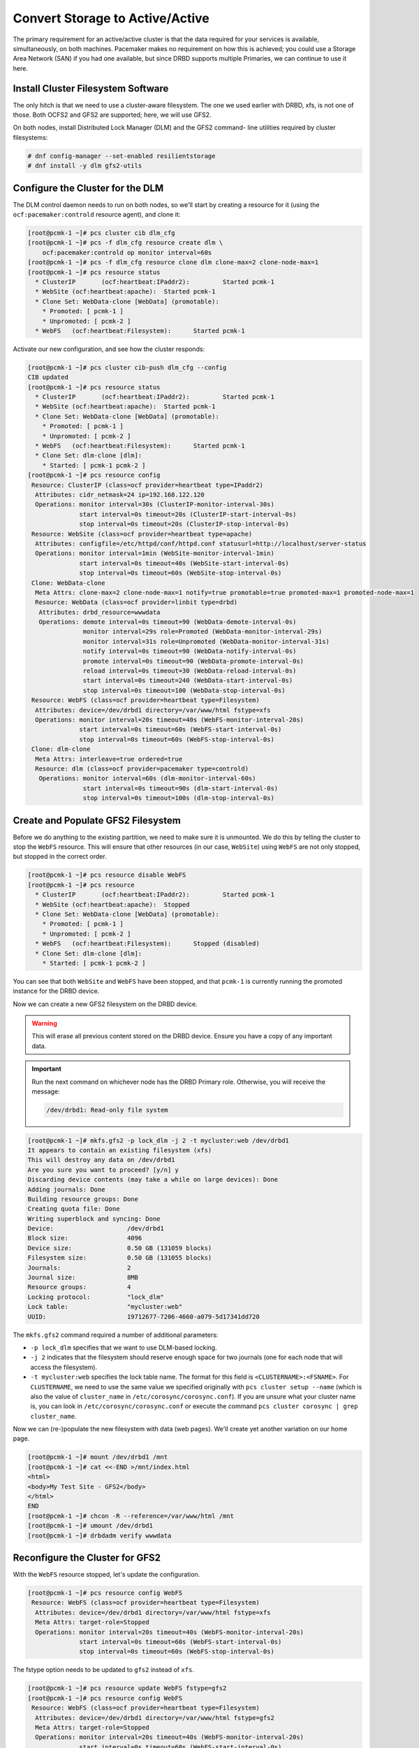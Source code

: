 .. index::
   single: storage; active/active

Convert Storage to Active/Active
--------------------------------

The primary requirement for an active/active cluster is that the data
required for your services is available, simultaneously, on both
machines. Pacemaker makes no requirement on how this is achieved; you
could use a Storage Area Network (SAN) if you had one available, but
since DRBD supports multiple Primaries, we can continue to use it here.

.. index::
   single: GFS2
   single: DLM
   single: filesystem; GFS2

Install Cluster Filesystem Software
###################################

The only hitch is that we need to use a cluster-aware filesystem. The
one we used earlier with DRBD, xfs, is not one of those. Both OCFS2
and GFS2 are supported; here, we will use GFS2.

On both nodes, install Distributed Lock Manager (DLM) and the GFS2 command-
line utilities required by cluster filesystems:

.. code-block:: console

    # dnf config-manager --set-enabled resilientstorage
    # dnf install -y dlm gfs2-utils

Configure the Cluster for the DLM
#################################

The DLM control daemon needs to run on both nodes, so we'll start by creating a
resource for it (using the ``ocf:pacemaker:controld`` resource agent), and
clone it:

.. code-block:: console

    [root@pcmk-1 ~]# pcs cluster cib dlm_cfg
    [root@pcmk-1 ~]# pcs -f dlm_cfg resource create dlm \
        ocf:pacemaker:controld op monitor interval=60s
    [root@pcmk-1 ~]# pcs -f dlm_cfg resource clone dlm clone-max=2 clone-node-max=1
    [root@pcmk-1 ~]# pcs resource status
      * ClusterIP	(ocf:heartbeat:IPaddr2):	 Started pcmk-1
      * WebSite	(ocf:heartbeat:apache):	 Started pcmk-1
      * Clone Set: WebData-clone [WebData] (promotable):
        * Promoted: [ pcmk-1 ]
        * Unpromoted: [ pcmk-2 ]
      * WebFS	(ocf:heartbeat:Filesystem):	 Started pcmk-1

Activate our new configuration, and see how the cluster responds:

.. code-block:: console

    [root@pcmk-1 ~]# pcs cluster cib-push dlm_cfg --config
    CIB updated
    [root@pcmk-1 ~]# pcs resource status
      * ClusterIP	(ocf:heartbeat:IPaddr2):	 Started pcmk-1
      * WebSite	(ocf:heartbeat:apache):	 Started pcmk-1
      * Clone Set: WebData-clone [WebData] (promotable):
        * Promoted: [ pcmk-1 ]
        * Unpromoted: [ pcmk-2 ]
      * WebFS	(ocf:heartbeat:Filesystem):	 Started pcmk-1
      * Clone Set: dlm-clone [dlm]:
        * Started: [ pcmk-1 pcmk-2 ]
    [root@pcmk-1 ~]# pcs resource config
     Resource: ClusterIP (class=ocf provider=heartbeat type=IPaddr2)
      Attributes: cidr_netmask=24 ip=192.168.122.120
      Operations: monitor interval=30s (ClusterIP-monitor-interval-30s)
                  start interval=0s timeout=20s (ClusterIP-start-interval-0s)
                  stop interval=0s timeout=20s (ClusterIP-stop-interval-0s)
     Resource: WebSite (class=ocf provider=heartbeat type=apache)
      Attributes: configfile=/etc/httpd/conf/httpd.conf statusurl=http://localhost/server-status
      Operations: monitor interval=1min (WebSite-monitor-interval-1min)
                  start interval=0s timeout=40s (WebSite-start-interval-0s)
                  stop interval=0s timeout=60s (WebSite-stop-interval-0s)
     Clone: WebData-clone
      Meta Attrs: clone-max=2 clone-node-max=1 notify=true promotable=true promoted-max=1 promoted-node-max=1
      Resource: WebData (class=ocf provider=linbit type=drbd)
       Attributes: drbd_resource=wwwdata
       Operations: demote interval=0s timeout=90 (WebData-demote-interval-0s)
                   monitor interval=29s role=Promoted (WebData-monitor-interval-29s)
                   monitor interval=31s role=Unpromoted (WebData-monitor-interval-31s)
                   notify interval=0s timeout=90 (WebData-notify-interval-0s)
                   promote interval=0s timeout=90 (WebData-promote-interval-0s)
                   reload interval=0s timeout=30 (WebData-reload-interval-0s)
                   start interval=0s timeout=240 (WebData-start-interval-0s)
                   stop interval=0s timeout=100 (WebData-stop-interval-0s)
     Resource: WebFS (class=ocf provider=heartbeat type=Filesystem)
      Attributes: device=/dev/drbd1 directory=/var/www/html fstype=xfs
      Operations: monitor interval=20s timeout=40s (WebFS-monitor-interval-20s)
                  start interval=0s timeout=60s (WebFS-start-interval-0s)
                  stop interval=0s timeout=60s (WebFS-stop-interval-0s)
     Clone: dlm-clone
      Meta Attrs: interleave=true ordered=true
      Resource: dlm (class=ocf provider=pacemaker type=controld)
       Operations: monitor interval=60s (dlm-monitor-interval-60s)
                   start interval=0s timeout=90s (dlm-start-interval-0s)
                   stop interval=0s timeout=100s (dlm-stop-interval-0s)

Create and Populate GFS2 Filesystem
###################################

Before we do anything to the existing partition, we need to make sure it
is unmounted. We do this by telling the cluster to stop the ``WebFS`` resource.
This will ensure that other resources (in our case, ``WebSite``) using
``WebFS`` are not only stopped, but stopped in the correct order.

.. code-block:: console

    [root@pcmk-1 ~]# pcs resource disable WebFS
    [root@pcmk-1 ~]# pcs resource
      * ClusterIP	(ocf:heartbeat:IPaddr2):	 Started pcmk-1
      * WebSite	(ocf:heartbeat:apache):	 Stopped
      * Clone Set: WebData-clone [WebData] (promotable):
        * Promoted: [ pcmk-1 ]
        * Unpromoted: [ pcmk-2 ]
      * WebFS	(ocf:heartbeat:Filesystem):	 Stopped (disabled)
      * Clone Set: dlm-clone [dlm]:
        * Started: [ pcmk-1 pcmk-2 ]

You can see that both ``WebSite`` and ``WebFS`` have been stopped, and that
``pcmk-1`` is currently running the promoted instance for the DRBD device.

Now we can create a new GFS2 filesystem on the DRBD device.

.. WARNING::

    This will erase all previous content stored on the DRBD device. Ensure
    you have a copy of any important data.

.. IMPORTANT::

    Run the next command on whichever node has the DRBD Primary role.
    Otherwise, you will receive the message:

    .. code-block:: console

        /dev/drbd1: Read-only file system

.. code-block:: console

    [root@pcmk-1 ~]# mkfs.gfs2 -p lock_dlm -j 2 -t mycluster:web /dev/drbd1
    It appears to contain an existing filesystem (xfs)
    This will destroy any data on /dev/drbd1
    Are you sure you want to proceed? [y/n] y
    Discarding device contents (may take a while on large devices): Done
    Adding journals: Done 
    Building resource groups: Done 
    Creating quota file: Done
    Writing superblock and syncing: Done
    Device:                    /dev/drbd1
    Block size:                4096
    Device size:               0.50 GB (131059 blocks)
    Filesystem size:           0.50 GB (131055 blocks)
    Journals:                  2
    Journal size:              8MB
    Resource groups:           4
    Locking protocol:          "lock_dlm"
    Lock table:                "mycluster:web"
    UUID:                      19712677-7206-4660-a079-5d17341dd720

The ``mkfs.gfs2`` command required a number of additional parameters:

* ``-p lock_dlm`` specifies that we want to use DLM-based locking.

* ``-j 2`` indicates that the filesystem should reserve enough
  space for two journals (one for each node that will access the filesystem).

* ``-t mycluster:web`` specifies the lock table name. The format for this
  field is ``<CLUSTERNAME>:<FSNAME>``. For ``CLUSTERNAME``, we need to use the
  same value we specified originally with ``pcs cluster setup --name`` (which is
  also the value of ``cluster_name`` in ``/etc/corosync/corosync.conf``). If
  you are unsure what your cluster name is, you can look in
  ``/etc/corosync/corosync.conf`` or execute the command
  ``pcs cluster corosync | grep cluster_name``.

Now we can (re-)populate the new filesystem with data
(web pages). We'll create yet another variation on our home page.

.. code-block:: console

    [root@pcmk-1 ~]# mount /dev/drbd1 /mnt
    [root@pcmk-1 ~]# cat <<-END >/mnt/index.html
    <html>
    <body>My Test Site - GFS2</body>
    </html>
    END
    [root@pcmk-1 ~]# chcon -R --reference=/var/www/html /mnt
    [root@pcmk-1 ~]# umount /dev/drbd1
    [root@pcmk-1 ~]# drbdadm verify wwwdata

Reconfigure the Cluster for GFS2
################################

With the ``WebFS`` resource stopped, let's update the configuration.

.. code-block:: console

    [root@pcmk-1 ~]# pcs resource config WebFS
     Resource: WebFS (class=ocf provider=heartbeat type=Filesystem)
      Attributes: device=/dev/drbd1 directory=/var/www/html fstype=xfs
      Meta Attrs: target-role=Stopped
      Operations: monitor interval=20s timeout=40s (WebFS-monitor-interval-20s)
                  start interval=0s timeout=60s (WebFS-start-interval-0s)
                  stop interval=0s timeout=60s (WebFS-stop-interval-0s)

The fstype option needs to be updated to ``gfs2`` instead of ``xfs``.

.. code-block:: console

    [root@pcmk-1 ~]# pcs resource update WebFS fstype=gfs2
    [root@pcmk-1 ~]# pcs resource config WebFS
     Resource: WebFS (class=ocf provider=heartbeat type=Filesystem)
      Attributes: device=/dev/drbd1 directory=/var/www/html fstype=gfs2
      Meta Attrs: target-role=Stopped
      Operations: monitor interval=20s timeout=40s (WebFS-monitor-interval-20s)
                  start interval=0s timeout=60s (WebFS-start-interval-0s)
                  stop interval=0s timeout=60s (WebFS-stop-interval-0s)

GFS2 requires that DLM be running, so we also need to set up new colocation
and ordering constraints for it:

.. code-block:: console

    [root@pcmk-1 ~]# pcs constraint colocation add WebFS with dlm-clone
    [root@pcmk-1 ~]# pcs constraint order dlm-clone then WebFS
    Adding dlm-clone WebFS (kind: Mandatory) (Options: first-action=start then-action=start)
    [root@pcmk-1 ~]# pcs constraint
    Location Constraints:
      Resource: WebSite
        Enabled on:
          Node: pcmk-2 (score:50)
    Ordering Constraints:
      start ClusterIP then start WebSite (kind:Mandatory)
      promote WebData-clone then start WebFS (kind:Mandatory)
      start WebFS then start WebSite (kind:Mandatory)
      start dlm-clone then start WebFS (kind:Mandatory)
    Colocation Constraints:
      WebSite with ClusterIP (score:INFINITY)
      WebFS with WebData-clone (score:INFINITY) (rsc-role:Started) (with-rsc-role:Promoted)
      WebSite with WebFS (score:INFINITY)
      WebFS with dlm-clone (score:INFINITY)
    Ticket Constraints:

We also need to update the ``no-quorum-policy`` property to ``freeze``. By
default, the value of ``no-quorum-policy`` is set to ``stop`` indicating that
once quorum is lost, all the resources on the remaining partition will
immediately be stopped. Typically this default is the safest and most optimal
option, but unlike most resources, GFS2 requires quorum to function. When
quorum is lost both the applications using the GFS2 mounts and the GFS2 mount
itself cannot be correctly stopped. Any attempts to stop these resources
without quorum will fail, which will ultimately result in the entire cluster
being fenced every time quorum is lost.

To address this situation, set ``no-quorum-policy`` to ``freeze`` when GFS2 is
in use. This means that when quorum is lost, the remaining partition will do
nothing until quorum is regained. 

.. code-block:: console

    [root@pcmk-1 ~]# pcs property set no-quorum-policy=freeze


.. index::
   pair: filesystem; clone

Clone the Filesystem Resource
#############################

Now that we have a cluster filesystem ready to go, we can configure the cluster
so both nodes mount the filesystem.

Clone the ``Filesystem`` resource in a new configuration.
Notice how ``pcs`` automatically updates the relevant constraints again.

.. code-block:: console

    [root@pcmk-1 ~]# pcs cluster cib active_cfg
    [root@pcmk-1 ~]# pcs -f active_cfg resource clone WebFS
    [root@pcmk-1 ~]# pcs -f active_cfg constraint
    Location Constraints:
      Resource: WebSite
        Enabled on:
          Node: pcmk-2 (score:50)
    Ordering Constraints:
      start ClusterIP then start WebSite (kind:Mandatory)
      promote WebData-clone then start WebFS-clone (kind:Mandatory)
      start WebFS-clone then start WebSite (kind:Mandatory)
      start dlm-clone then start WebFS-clone (kind:Mandatory)
    Colocation Constraints:
      WebSite with ClusterIP (score:INFINITY)
      WebFS-clone with WebData-clone (score:INFINITY) (rsc-role:Started) (with-rsc-role:Promoted)
      WebSite with WebFS-clone (score:INFINITY)
      WebFS-clone with dlm-clone (score:INFINITY)
    Ticket Constraints:

Tell the cluster that it is now allowed to promote both instances to be DRBD
Primary.

.. code-block:: console

    [root@pcmk-1 ~]# pcs -f active_cfg resource update WebData-clone promoted-max=2

Finally, load our configuration to the cluster, and re-enable the ``WebFS``
resource (which we disabled earlier).

.. code-block:: console

    [root@pcmk-1 ~]# pcs cluster cib-push active_cfg --config
    CIB updated
    [root@pcmk-1 ~]# pcs resource enable WebFS

After all the processes are started, the status should look similar to this.

.. code-block:: console

    [root@pcmk-1 ~]# pcs resource
      * ClusterIP	(ocf:heartbeat:IPaddr2):	 Started pcmk-1
      * WebSite	(ocf:heartbeat:apache):	 Started pcmk-1
      * Clone Set: WebData-clone [WebData] (promotable):
        * Promoted: [ pcmk-1 pcmk-2 ]
      * Clone Set: dlm-clone [dlm]:
        * Started: [ pcmk-1 pcmk-2 ]
      * Clone Set: WebFS-clone [WebFS]:
        * Started: [ pcmk-1 pcmk-2 ]

Test Failover
#############

Testing failover is left as an exercise for the reader.

With this configuration, the data is now active/active. The website
administrator could change HTML files on either node, and the live website will
show the changes even if it is running on the opposite node.

If the web server is configured to listen on all IP addresses, it is possible
to remove the constraints between the ``WebSite`` and ``ClusterIP`` resources,
and clone the ``WebSite`` resource. The web server would always be ready to
serve web pages, and only the IP address would need to be moved in a failover.
